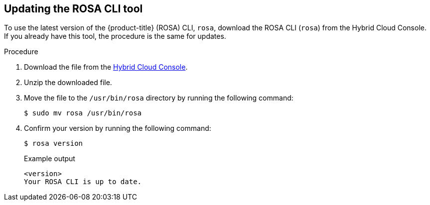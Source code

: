 // Module included in the following assemblies:
//
// * rosa_release_notes/rosa-release-notes.adoc

:_content-type: PROCEDURE
[id="updating_rosa_cli{context}"]
== Updating the ROSA CLI tool

To use the latest version of the {product-title} (ROSA) CLI, `rosa`, download the ROSA CLI (`rosa`) from the Hybrid Cloud Console. If you already have this tool, the procedure is the same for updates.

.Procedure

. Download the file from the link:https://console.redhat.com/openshift/downloads[Hybrid Cloud Console].

. Unzip the downloaded file.

. Move the file to the `/usr/bin/rosa` directory by running the following command:
+
[source,terminal]
----
$ sudo mv rosa /usr/bin/rosa
----

. Confirm your version by running the following command:
+
[source,terminal]
----
$ rosa version
----
+
.Example output

[source,terminal]
----
<version>
Your ROSA CLI is up to date.
----

//Potential step 4: In the terminal, type `chmod a+x /usr/bin/rosa` to make the ROSA binary you downloaded executable.
